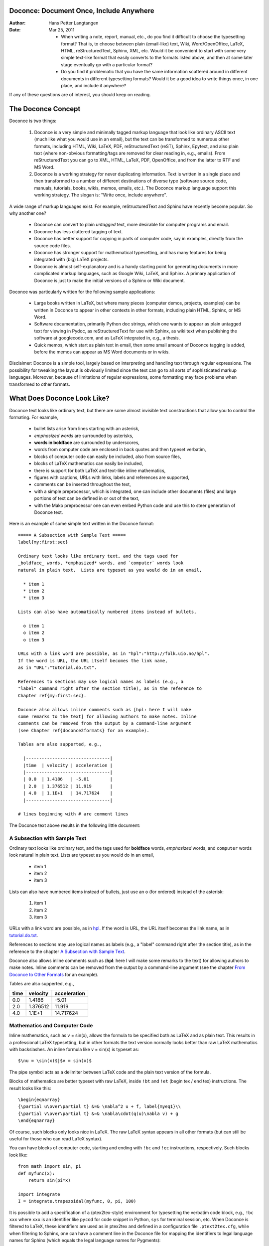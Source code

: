 .. Automatically generated reST file from Doconce source 
   (http://code.google.com/p/doconce/)

Doconce: Document Once, Include Anywhere
========================================

:Author: Hans Petter Langtangen

:Date: Mar 25, 2011

 * When writing a note, report, manual, etc., do you find it difficult
   to choose the typesetting format? That is, to choose between plain
   (email-like) text, Wiki, Word/OpenOffice, LaTeX, HTML,
   reStructuredText, Sphinx, XML, etc.  Would it be convenient to
   start with some very simple text-like format that easily converts
   to the formats listed above, and then at some later stage eventually go
   with a particular format?

 * Do you find it problematic that you have the same information
   scattered around in different documents in different typesetting
   formats? Would it be a good idea to write things once, in one
   place, and include it anywhere?

If any of these questions are of interest, you should keep on reading.


The Doconce Concept
===================

Doconce is two things:

 1. Doconce is a very simple and minimally tagged markup language that
    look like ordinary ASCII text (much like what you would use in an
    email), but the text can be transformed to numerous other formats,
    including HTML, Wiki, LaTeX, PDF, reStructuredText (reST), Sphinx,
    Epytext, and also plain text (where non-obvious formatting/tags are
    removed for clear reading in, e.g., emails). From reStructuredText
    you can go to XML, HTML, LaTeX, PDF, OpenOffice, and from the
    latter to RTF and MS Word.

 2. Doconce is a working strategy for never duplicating information.
    Text is written in a single place and then transformed to
    a number of different destinations of diverse type (software
    source code, manuals, tutorials, books, wikis, memos, emails, etc.).
    The Doconce markup language support this working strategy.
    The slogan is: "Write once, include anywhere".

A wide range of markup languages exist. For example, reStructuredText and Sphinx
have recently become popular. So why another one?

  * Doconce can convert to plain *untagged* text, 
    more desirable for computer programs and email.

  * Doconce has less cluttered tagging of text.

  * Doconce has better support for copying in parts of computer code,
    say in examples, directly from the source code files.

  * Doconce has stronger support for mathematical typesetting, and
    has many features for being integrated with (big) LaTeX projects.

  * Doconce is almost self-explanatory and is a handy starting point
    for generating documents in more complicated markup languages, such
    as Google Wiki, LaTeX, and Sphinx. A primary application of Doconce
    is just to make the initial versions of a Sphinx or Wiki document.

Doconce was particularly written for the following sample applications:

  * Large books written in LaTeX, but where many pieces (computer demos,
    projects, examples) can be written in Doconce to appear in other
    contexts in other formats, including plain HTML, Sphinx, or MS Word.

  * Software documentation, primarily Python doc strings, which one wants
    to appear as plain untagged text for viewing in Pydoc, as reStructuredText
    for use with Sphinx, as wiki text when publishing the software at
    googlecode.com, and as LaTeX integrated in, e.g., a thesis.

  * Quick memos, which start as plain text in email, then some small
    amount of Doconce tagging is added, before the memos can appear as
    MS Word documents or in wikis.

Disclaimer: Doconce is a simple tool, largely based on interpreting
and handling text through regular expressions. The possibility for
tweaking the layout is obviously limited since the text can go to
all sorts of sophisticated markup languages. Moreover, because of
limitations of regular expressions, some formatting may face problems 
when transformed to other formats.


What Does Doconce Look Like?
============================

Doconce text looks like ordinary text, but there are some almost invisible
text constructions that allow you to control the formating. For example,

  * bullet lists arise from lines starting with an asterisk,

  * *emphasized words* are surrounded by asterisks, 

  * **words in boldface** are surrounded by underscores, 

  * words from computer code are enclosed in back quotes and 
    then typeset verbatim,

  * blocks of computer code can easily be included, also from source files,

  * blocks of LaTeX mathematics can easily be included,

  * there is support for both LaTeX and text-like inline mathematics,

  * figures with captions, URLs with links, labels and references
    are supported,

  * comments can be inserted throughout the text,

  * with a simple preprocessor, which is integrated, one can include
    other documents (files) and large portions of text can be defined
    in or out of the text,

  * with the Mako preprocessor one can even embed Python
    code and use this to steer generation of Doconce text.

Here is an example of some simple text written in the Doconce format::


        ===== A Subsection with Sample Text =====
        label{my:first:sec}
        
        Ordinary text looks like ordinary text, and the tags used for
        _boldface_ words, *emphasized* words, and `computer` words look
        natural in plain text.  Lists are typeset as you would do in an email,
        
          * item 1
          * item 2
          * item 3
        
        Lists can also have automatically numbered items instead of bullets,
        
          o item 1
          o item 2
          o item 3
        
        URLs with a link word are possible, as in "hpl":"http://folk.uio.no/hpl".
        If the word is URL, the URL itself becomes the link name,
        as in "URL":"tutorial.do.txt".
        
        References to sections may use logical names as labels (e.g., a
        "label" command right after the section title), as in the reference to
        Chapter ref{my:first:sec}. 
        
        Doconce also allows inline comments such as [hpl: here I will make
        some remarks to the text] for allowing authors to make notes. Inline
        comments can be removed from the output by a command-line argument
        (see Chapter ref{doconce2formats} for an example).
        
        Tables are also supperted, e.g.,
        
          |--------------------------------|
          |time  | velocity | acceleration |
          |--------------------------------|
          | 0.0  | 1.4186   | -5.01        |
          | 2.0  | 1.376512 | 11.919       |
          | 4.0  | 1.1E+1   | 14.717624    |
          |--------------------------------|
        
        # lines beginning with # are comment lines

The Doconce text above results in the following little document:

.. _my:first:sec:

A Subsection with Sample Text
-----------------------------

Ordinary text looks like ordinary text, and the tags used for
**boldface** words, *emphasized* words, and ``computer`` words look
natural in plain text.  Lists are typeset as you would do in an email,

  * item 1

  * item 2

  * item 3

Lists can also have numbered items instead of bullets, just use an ``o``
(for ordered) instead of the asterisk:

 1. item 1

 2. item 2

 3. item 3

URLs with a link word are possible, as in `hpl <http://folk.uio.no/hpl>`_.
If the word is URL, the URL itself becomes the link name,
as in `<tutorial.do.txt>`_.

References to sections may use logical names as labels (e.g., a
"label" command right after the section title), as in the reference to
the chapter `A Subsection with Sample Text`_. 

Doconce also allows inline comments such as (**hpl**: here I will make
some remarks to the text) for allowing authors to make notes. Inline
comments can be removed from the output by a command-line argument
(see the chapter `From Doconce to Other Formats`_ for an example).

Tables are also supperted, e.g.,

============  ============  ============  
    time        velocity    acceleration  
============  ============  ============  
0.0           1.4186        -5.01         
2.0           1.376512      11.919        
4.0           1.1E+1        14.717624     
============  ============  ============  


Mathematics and Computer Code
-----------------------------

Inline mathematics, such as v = sin(x),
allows the formula to be specified both as LaTeX and as plain text.
This results in a professional LaTeX typesetting, but in other formats
the text version normally looks better than raw LaTeX mathematics with
backslashes. An inline formula like v = sin(x) is
typeset as::


        $\nu = \sin(x)$|$v = sin(x)$

The pipe symbol acts as a delimiter between LaTeX code and the plain text
version of the formula.

Blocks of mathematics are better typeset with raw LaTeX, inside
``!bt`` and ``!et`` (begin tex / end tex) instructions. 
The result looks like this::

        \begin{eqnarray}
        {\partial u\over\partial t} &=& \nabla^2 u + f, label{myeq1}\\
        {\partial v\over\partial t} &=& \nabla\cdot(q(u)\nabla v) + g
        \end{eqnarray}

Of course, such blocks only looks nice in LaTeX. The raw
LaTeX syntax appears in all other formats (but can still be useful
for those who can read LaTeX syntax).

You can have blocks of computer code, starting and ending with
``!bc`` and ``!ec`` instructions, respectively. Such blocks look like::


        from math import sin, pi
        def myfunc(x):
            return sin(pi*x)
        
        import integrate
        I = integrate.trapezoidal(myfunc, 0, pi, 100)

It is possible to add a specification of a (ptex2tex-style)
environment for typesetting the verbatim code block, e.g., ``!bc xxx``
where ``xxx`` is an identifier like ``pycod`` for code snippet in Python,
``sys`` for terminal session, etc. When Doconce is filtered to LaTeX,
these identifiers are used as in ptex2tex and defined in a
configuration file ``.ptext2tex.cfg``, while when filtering
to Sphinx, one can have a comment line in the Doconce file for
mapping the identifiers to legal language names for Sphinx (which equals
the legal language names for Pygments)::


        # sphinx code-blocks: pycod=python cod=py cppcod=c++ sys=console

By default, ``pro`` and ``cod`` are ``python``, ``sys`` is ``console``,
while ``xpro`` and ``xcod`` are computer language specific for ``x``
in ``f`` (Fortran), ``c`` (C), ``cpp`` (C++), and ``py`` (Python).
.. ``rb`` (Ruby), ``pl`` (Perl), and ``sh`` (Unix shell).


.. (Any sphinx code-block comment, whether inside verbatim code

.. blocks or outside, yields a mapping between bc arguments

.. and computer languages. In case of muliple definitions, the

.. first one is used.)


One can also copy computer code directly from files, either the
complete file or specified parts.  Computer code is then never
duplicated in the documentation (important for the principle of
avoiding copying information!). A complete file is typeset 
with ``!bc pro``, while a part of a file is copied into a ``!bc cod``
environment. What ``pro`` and ``cod`` mean is then defined through
a ``.ptex2tex.cfg`` file for LaTeX and a ``sphinx code-blocks``
comment for Sphinx.

Another document can be included by writing ``#include "mynote.do.txt"``
on a line starting with (another) hash sign.  Doconce documents have
extension ``do.txt``. The ``do`` part stands for doconce, while the
trailing ``.txt`` denotes a text document so that editors gives you the
right writing enviroment for plain text.


.. _newcommands:

Macros (Newcommands), Cross-References, Index, and Bibliography
---------------------------------------------------------------

Doconce supports a type of macros via a LaTeX-style *newcommand*
construction.  The newcommands defined in a file with name
``newcommand_replace.tex`` are expanded when Doconce is filtered to
other formats, except for LaTeX (since LaTeX performs the expansion
itself).  Newcommands in files with names ``newcommands.tex`` and
``newcommands_keep.tex`` are kept unaltered when Doconce text is
filtered to other formats, except for the Sphinx format. Since Sphinx
understands LaTeX math, but not newcommands if the Sphinx output is
HTML, it makes most sense to expand all newcommands.  Normally, a user
will put all newcommands that appear in math blocks surrounded by
``!bt`` and ``!et`` in ``newcommands_keep.tex`` to keep them unchanged, at
least if they contribute to make the raw LaTeX math text easier to
read in the formats that cannot render LaTeX.  Newcommands used
elsewhere throughout the text will usually be placed in
``newcommands_replace.tex`` and expanded by Doconce.  The definitions of
newcommands in the ``newcommands*.tex`` files *must* appear on a single
line (multi-line newcommands are too hard to parse with regular
expressions).

Recent versions of Doconce also offer cross referencing, typically one
can define labels below (sub)sections, in figure captions, or in
equations, and then refer to these later. Entries in an index can be
defined and result in an index at the end for the LaTeX and Sphinx
formats. Citations to literature, with an accompanying bibliography in
a file, are also supported. The syntax of labels, references,
citations, and the bibliography closely resembles that of LaTeX,
making it easy for Doconce documents to be integrated in LaTeX
projects (manuals, books). For further details on functionality and
syntax we refer to the ``docs/manual/manual.do.txt`` file (see the
`demo
page <https://doconce.googlecode.com/hg/trunk/docs/demos/manual/index.html>`_ for various formats of this document).


.. Example on including another Doconce file (using preprocess):



.. _doconce2formats:

From Doconce to Other Formats
=============================

Transformation of a Doconce document to various other
formats applies the script ``doconce format``::


        Unix/DOS> doconce format format mydoc.do.txt

The ``preprocess`` program is always used to preprocess the file first,
and options to ``preprocess`` can be added after the filename. For example::


        Unix/DOS> doconce format LaTeX mydoc.do.txt -Dextra_sections

The variable ``FORMAT`` is always defined as the current format when
running ``preprocess``. That is, in the last example, ``FORMAT`` is
defined as ``LaTeX``. Inside the Doconce document one can then perform
format specific actions through tests like ``#if FORMAT == "LaTeX"``.

Inline comments in the text are removed from the output by::


        Unix/DOS> doconce format LaTeX mydoc.do.txt remove_inline_comments

One can also remove such comments from the original Doconce file
by running a helper script in the ``bin`` folder of the Doconce
source code::


        Unix/DOS> doconce remove_inline_comments mydoc.do.txt

This action is convenient when a Doconce document reaches its final form.


HTML
----

Making an HTML version of a Doconce file ``mydoc.do.txt``
is performed by::


        Unix/DOS> doconce format HTML mydoc.do.txt

The resulting file ``mydoc.html`` can be loaded into any web browser for viewing.

LaTeX
-----

Making a LaTeX file ``mydoc.tex`` from ``mydoc.do.txt`` is done in two steps:
.. Note: putting code blocks inside a list is not successful in many

.. formats - the text may be messed up. A better choice is a paragraph

.. environment, as used here.


*Step 1.* Filter the doconce text to a pre-LaTeX form ``mydoc.p.tex`` for
     ``ptex2tex``::


        Unix/DOS> doconce format LaTeX mydoc.do.txt

LaTeX-specific commands ("newcommands") in math formulas and similar
can be placed in files ``newcommands.tex``, ``newcommands_keep.tex``, or
``newcommands_replace.tex`` (see the section `Macros (Newcommands), Cross-References, Index, and Bibliography`_). 
If these files are present, they are included in the LaTeX document 
so that your commands are defined.

*Step 2.* Run ``ptex2tex`` (if you have it) to make a standard LaTeX file::


        Unix/DOS> ptex2tex mydoc

or just perform a plain copy::


        Unix/DOS> cp mydoc.p.tex mydoc.tex

Doconce generates a ``.p.tex`` file with some preprocessor macros.
For example, to enable font Helvetica instead of the standard
Computer Modern font::


        Unix/DOS> ptex2tex -DHELVETICA mydoc

The title, authors, and date are by default typeset in a non-standard
way to enable a nicer treatment of multiple authors having
institutions in common. The standard LaTeX "maketitle" heading
is also available through::


        Unix/DOS> ptex2tex -DTRAD_LATEX_HEADING mydoc


The ``ptex2tex`` tool makes it possible to easily switch between many
different fancy formattings of computer or verbatim code in LaTeX
documents. After any ``!bc sys`` command in the Doconce source you can
insert verbatim block styles as defined in your ``.ptex2tex.cfg``
file, e.g., ``!bc sys cod`` for a code snippet, where ``cod`` is set to
a certain environment in ``.ptex2tex.cfg`` (e.g., ``CodeIntended``).
There are over 30 styles to choose from.

*Step 3.* Compile ``mydoc.tex``
and create the PDF file::


        Unix/DOS> latex mydoc
        Unix/DOS> latex mydoc
        Unix/DOS> makeindex mydoc   # if index
        Unix/DOS> bibitem mydoc     # if bibliography
        Unix/DOS> latex mydoc
        Unix/DOS> dvipdf mydoc

If one wishes to use the ``Minted_Python``, ``Minted_Cpp``, etc., environments
in ``ptex2tex`` for typesetting code, the ``minted`` LaTeX package is needed.
This package is included by running ``doconce format`` with the
``-DMINTED`` option::


        Unix/DOS> ptex2tex -DMINTED mydoc

In this case, ``latex`` must be run with the
``-shell-escape`` option::


        Unix/DOS> latex -shell-escape mydoc
        Unix/DOS> latex -shell-escape mydoc
        Unix/DOS> makeindex mydoc   # if index
        Unix/DOS> bibitem mydoc     # if bibliography
        Unix/DOS> latex -shell-escape mydoc
        Unix/DOS> dvipdf mydoc

The ``-shell-escape`` option is required because the ``minted.sty`` style
file runs the ``pygments`` program to format code, and this program
cannot be run from ``latex`` without the ``-shell-escape`` option.


Plain ASCII Text
----------------

We can go from Doconce "back to" plain untagged text suitable for viewing
in terminal windows, inclusion in email text, or for insertion in
computer source code::


        Unix/DOS> doconce format plain mydoc.do.txt  # results in mydoc.txt


reStructuredText
----------------

Going from Doconce to reStructuredText gives a lot of possibilities to
go to other formats. First we filter the Doconce text to a
reStructuredText file ``mydoc.rst``::


        Unix/DOS> doconce format rst mydoc.do.txt

We may now produce various other formats::


        Unix/DOS> rst2html.py  mydoc.rst > mydoc.html # HTML
        Unix/DOS> rst2latex.py mydoc.rst > mydoc.tex  # LaTeX
        Unix/DOS> rst2xml.py   mydoc.rst > mydoc.xml  # XML
        Unix/DOS> rst2odt.py   mydoc.rst > mydoc.odt  # OpenOffice

The OpenOffice file ``mydoc.odt`` can be loaded into OpenOffice and
saved in, among other things, the RTF format or the Microsoft Word format.
That is, one can easily go from Doconce to Microsoft Word.

Sphinx
------

Sphinx documents can be created from a Doconce source in a few steps.

*Step 1.* Translate Doconce into the Sphinx dialect of
the reStructuredText format::


        Unix/DOS> doconce format sphinx mydoc.do.txt


*Step 2.* Create a Sphinx root directory with a ``conf.py`` file, 
either manually or by using the interactive ``sphinx-quickstart``
program. Here is a scripted version of the steps with the latter::


        mkdir sphinx-rootdir
        sphinx-quickstart <<EOF
        sphinx-rootdir
        n
        _
        Name of My Sphinx Document
        Author
        version
        version
        .rst
        index
        n
        y
        n
        n
        n
        n
        y
        n
        n
        y
        y
        y
        EOF

These statements are automated by the command::


        Unix/DOS> doconce sphinx_dir mydoc.do.txt


*Step 3.* Move the ``tutorial.rst`` file to the Sphinx root directory::


        Unix/DOS> mv mydoc.rst sphinx-rootdir

If you have figures in your document, the relative paths to those will
be invalid when you work with ``mydoc.rst`` in the ``sphinx-rootdir``
directory. Either edit ``mydoc.rst`` so that figure file paths are correct,
or simply copy your figure directory to ``sphinx-rootdir`` (if all figures
are located in a subdirectory).

*Step 4.* Edit the generated ``index.rst`` file so that ``mydoc.rst``
is included, i.e., add ``mydoc`` to the ``toctree`` section so that it becomes::


        .. toctree::
           :maxdepth: 2
        
           mydoc

(The spaces before ``mydoc`` are important!)

*Step 5.* Generate, for instance, an HTML version of the Sphinx source::


        make clean   # remove old versions
        make html

Many other formats are also possible.

*Step 6.* View the result::


        Unix/DOS> firefox _build/html/index.html


Note that verbatim code blocks can be typeset in a variety of ways
depending the argument that follows ``!bc``: ``cod`` gives Python
(``code-block:: python`` in Sphinx syntax) and ``cppcod`` gives C++, but
all such arguments can be customized both for Sphinx and LaTeX output.

.. Desired extension: sphinx can utilize a "pycod" or "c++cod"

.. instruction as currently done in latex for ptex2tex and write

.. out the right code block name accordingly.



Google Code Wiki
----------------

There are several different wiki dialects, but Doconce only support the
one used by `Google Code <http://code.google.com/p/support/wiki/WikiSyntax>`_.
The transformation to this format, called ``gwiki`` to explicitly mark
it as the Google Code dialect, is done by::


        Unix/DOS> doconce format gwiki mydoc.do.txt

You can then open a new wiki page for your Google Code project, copy
the ``mydoc.gwiki`` output file from ``doconce format`` and paste the
file contents into the wiki page. Press **Preview** or **Save Page** to
see the formatted result.

When the Doconce file contains figures, each figure filename must be
replaced by a URL where the figure is available. There are instructions
in the file for doing this. Usually, one performs this substitution
automatically (see next section).


Tweaking the Doconce Output
---------------------------

Occasionally, one would like to tweak the output in a certain format
from Doconce. One example is figure filenames when transforming
Doconce to reStructuredText. Since Doconce does not know if the
``.rst`` file is going to be filtered to LaTeX or HTML, it cannot know
if ``.eps`` or ``.png`` is the most appropriate image filename.
The solution is to use a text substitution command or code with, e.g., sed,
perl, python, or scitools subst, to automatically edit the output file
from Doconce. It is then wise to run Doconce and the editing commands
from a script to automate all steps in going from Doconce to the final
format(s). The ``make.sh`` files in ``docs/manual`` and ``docs/tutorial`` 
constitute comprehensive examples on how such scripts can be made.


Demos
-----

The current text is generated from a Doconce format stored in the file::


        docs/tutorial/tutorial.do.txt

The file ``make.sh`` in the ``tutorial`` directory of the
Doconce source code contains a demo of how to produce a variety of
formats.  The source of this tutorial, ``tutorial.do.txt`` is the
starting point.  Running ``make.sh`` and studying the various generated
files and comparing them with the original ``tutorial.do.txt`` file,
gives a quick introduction to how Doconce is used in a real case.
`Here <https://doconce.googlecode.com/hg/trunk/docs/demos/tutorial/index.html>`_ 
is a sample of how this tutorial looks in different formats.

There is another demo in the ``docs/manual`` directory which
translates the more comprehensive documentation, ``manual.do.txt``, to
various formats. The ``make.sh`` script runs a set of translations.

Dependencies
------------

If you make use of preprocessor directives in the Doconce source,
either `Preprocess <http://code.google.com/p/preprocess>`_ or `Mako <http://www.makotemplates.org>`_ must be installed.  To make LaTeX
documents (without going through the reStructuredText format) you also
need `ptex2tex <http://code.google.com/p/ptex2tex>`_ and some style
files that ``ptex2tex`` potentially makes use of.  Going from
reStructuredText to formats such as XML, OpenOffice, HTML, and LaTeX
requires `docutils <http://docutils.sourceforge.net>`_.  Making Sphinx
documents requires of course `Sphinx <http://sphinx.pocoo.org>`_.
All of the mentioned potential dependencies are pure Python packages
which are easily installed.


Warning/Disclaimer
==================

Doconce can be viewed is a unified interface to a variety of
typesetting formats.  This interface is minimal in the sense that a
lot of typesetting features are not supported, for example, footnotes
and bibliography. For many documents the simple Doconce format is
sufficient, while in other cases you need more sophisticated
formats. Then you can just filter the Doconce text to a more
approprite format and continue working in this format only.  For
example, reStructuredText is a good alternative: it is more tagged
than Doconce and cannot be filtered to plain, untagged text, or wiki,
and the LaTeX output is not at all as clean, but it also has a lot
more typesetting and tagging features than Doconce.
